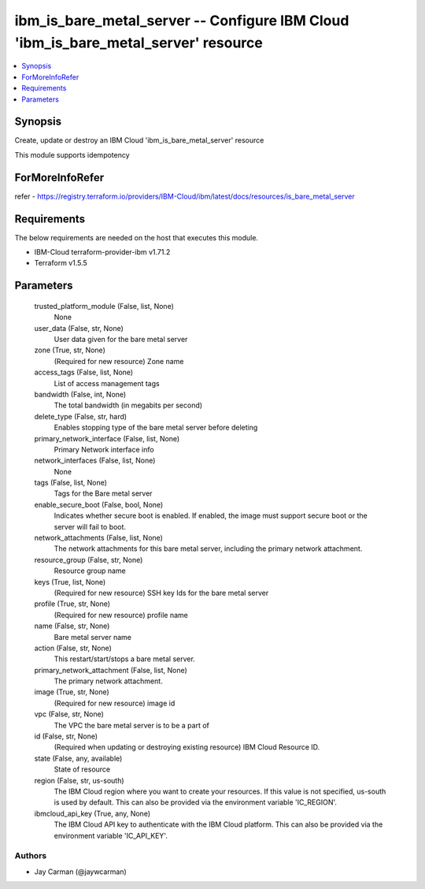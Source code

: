 
ibm_is_bare_metal_server -- Configure IBM Cloud 'ibm_is_bare_metal_server' resource
===================================================================================

.. contents::
   :local:
   :depth: 1


Synopsis
--------

Create, update or destroy an IBM Cloud 'ibm_is_bare_metal_server' resource

This module supports idempotency


ForMoreInfoRefer
----------------
refer - https://registry.terraform.io/providers/IBM-Cloud/ibm/latest/docs/resources/is_bare_metal_server

Requirements
------------
The below requirements are needed on the host that executes this module.

- IBM-Cloud terraform-provider-ibm v1.71.2
- Terraform v1.5.5



Parameters
----------

  trusted_platform_module (False, list, None)
    None


  user_data (False, str, None)
    User data given for the bare metal server


  zone (True, str, None)
    (Required for new resource) Zone name


  access_tags (False, list, None)
    List of access management tags


  bandwidth (False, int, None)
    The total bandwidth (in megabits per second)


  delete_type (False, str, hard)
    Enables stopping type of the bare metal server before deleting


  primary_network_interface (False, list, None)
    Primary Network interface info


  network_interfaces (False, list, None)
    None


  tags (False, list, None)
    Tags for the Bare metal server


  enable_secure_boot (False, bool, None)
    Indicates whether secure boot is enabled. If enabled, the image must support secure boot or the server will fail to boot.


  network_attachments (False, list, None)
    The network attachments for this bare metal server, including the primary network attachment.


  resource_group (False, str, None)
    Resource group name


  keys (True, list, None)
    (Required for new resource) SSH key Ids for the bare metal server


  profile (True, str, None)
    (Required for new resource) profile name


  name (False, str, None)
    Bare metal server name


  action (False, str, None)
    This restart/start/stops a bare metal server.


  primary_network_attachment (False, list, None)
    The primary network attachment.


  image (True, str, None)
    (Required for new resource) image id


  vpc (False, str, None)
    The VPC the bare metal server is to be a part of


  id (False, str, None)
    (Required when updating or destroying existing resource) IBM Cloud Resource ID.


  state (False, any, available)
    State of resource


  region (False, str, us-south)
    The IBM Cloud region where you want to create your resources. If this value is not specified, us-south is used by default. This can also be provided via the environment variable 'IC_REGION'.


  ibmcloud_api_key (True, any, None)
    The IBM Cloud API key to authenticate with the IBM Cloud platform. This can also be provided via the environment variable 'IC_API_KEY'.













Authors
~~~~~~~

- Jay Carman (@jaywcarman)

